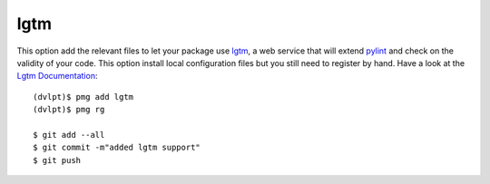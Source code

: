 lgtm
====

This option add the relevant files to let your package use lgtm_, a web service
that will extend pylint_ and check on the validity of your code. This option
install local configuration files but you still need to register by hand. Have a
look at the `Lgtm Documentation`_::

    (dvlpt)$ pmg add lgtm
    (dvlpt)$ pmg rg

    $ git add --all
    $ git commit -m"added lgtm support"
    $ git push


.. _lgtm: https://lgtm.com/
.. _`Lgtm Documentation`: https://lgtm.com/help/lgtm/about-lgtm
.. _pylint: https://www.pylint.org/
